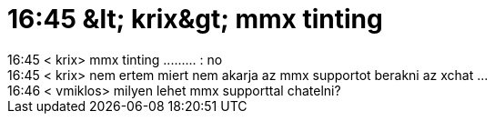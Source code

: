 = 16:45 &amp;lt; krix&amp;gt; mmx tinting

:slug: 16_45_aamp_lt_krixaamp_gt_mmx_tinting
:category: regi
:tags: hu
:date: 2005-06-08T16:49:02Z
++++
16:45 &lt; krix&gt; mmx tinting ......... : no<br> 16:45 &lt; krix&gt; nem ertem miert nem akarja az mmx supportot berakni az xchat ...<br> 16:46 &lt; vmiklos&gt; milyen lehet mmx supporttal chatelni?<br>
++++
